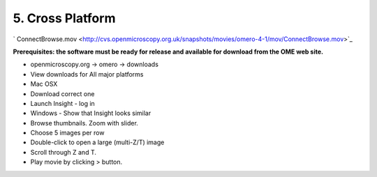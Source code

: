 5. Cross Platform
~~~~~~~~~~~~~~~~~

` ConnectBrowse.mov <http://cvs.openmicroscopy.org.uk/snapshots/movies/omero-4-1/mov/ConnectBrowse.mov>`_

**Prerequisites: the software must be ready for release and available
for download from the OME web site.**

-  openmicroscopy.org -> omero -> downloads
-  View downloads for All major platforms
-  Mac OSX
-  Download correct one
-  Launch Insight - log in
-  Windows - Show that Insight looks similar
-  Browse thumbnails. Zoom with slider.
-  Choose 5 images per row
-  Double-click to open a large (multi-Z/T) image
-  Scroll through Z and T.
-  Play movie by clicking > button.
